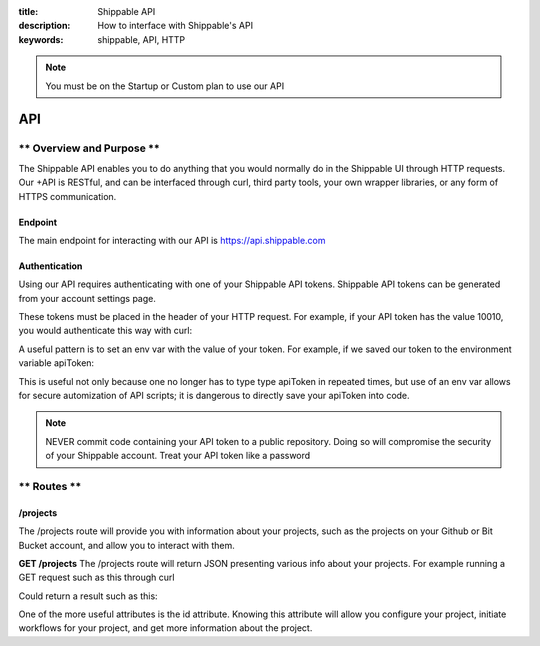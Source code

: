 :title: Shippable API
:description: How to interface with Shippable's API
:keywords: shippable, API, HTTP


.. _api: 

.. note::

  You must be on the Startup or Custom plan to use our API 

API
===========================

** Overview and Purpose **
---------------------------

The Shippable API enables you to do anything that you would normally 
do in the Shippable UI through HTTP requests. Our +API is RESTful, and 
can be interfaced through curl, third party tools, your own wrapper libraries, 
or any form of HTTPS communication.

Endpoint
^^^^^^^^^^^^^^^^^^^^^^^^^^
The main endpoint for interacting with our API is https://api.shippable.com

Authentication
^^^^^^^^^^^^^^^^^^^^^^^^^^
Using our API requires authenticating with one of your Shippable API
tokens. Shippable API tokens can be generated from your account settings
page.

These tokens must be placed in the header of your HTTP request.
For example, if your API token has the value 10010, you would authenticate
this way with curl:


.. code-block:: bash
  curl -H "Authorization: apiToken 10010" https://api.shippable.com

A useful pattern is to set an env var with the value of your token.
For example, if we saved our token to the environment variable apiToken:

.. code-block:: bash
  curl -H "Authorization: apiToken $apiToken" https://api.shippable.com

This is useful not only because one no longer has to type type apiToken in
repeated times, but use of an env var allows for secure automization of API 
scripts; it is dangerous to directly save your apiToken into code.

.. note::
 NEVER commit code containing your API token to a public repository. Doing
 so will compromise the security of your Shippable account. Treat your
 API token like a password

** Routes **
-----------------------------

/projects
^^^^^^^^^^^^^^^^^^^^^^^^^^^^^
The /projects route will provide you with information about your projects, 
such as the projects on your Github or Bit Bucket account, and allow you to
interact with them.

**GET /projects**
The /projects route will return JSON presenting various info about your
projects. For example running a GET request such as this through curl

.. code-block:: bash
  curl -H "Authorization: apiToken $apiToken" https://api.shippable.com/projects

Could return a result such as this:


.. code-block:: javascript
  [
    {
      "mostRecentBuild": {
        "createdDate": "2015-02-22T02:52:00.526Z",
        "buildGroupNumber": 1,
        "id": "54e9444fac096311007dccd7",
        "status": 80,
        "durationCumulative": "29930",
        "commitSha": "39d50403945fb5a1d591b5ee2a549806ad80819a",
        "branch": "master"
      },
      "id": "54e80f5d91426fd6a78f6280",
      "language": "ruby",
      "autoBuild": true,
      "fullName": "user/example1",
      "name": "example1",
      "repositoryProvider": "github",
      "branches": [
        "master"
      ],
      "sourceDefaultBranch": "master"
    },
    {
      "mostRecentBuild": null,
      "branches": [],
      "repositoryProvider": "github",
      "name": "example2",
      "fullName": "user/example2",
      "autoBuild": false,
      "id": "54e3c35391426fd6a78cfd41"
    },
  ]

One of the more useful attributes is the id attribute. Knowing this attribute
will allow you configure your project, initiate workflows for your project, and
get more information about the project.
